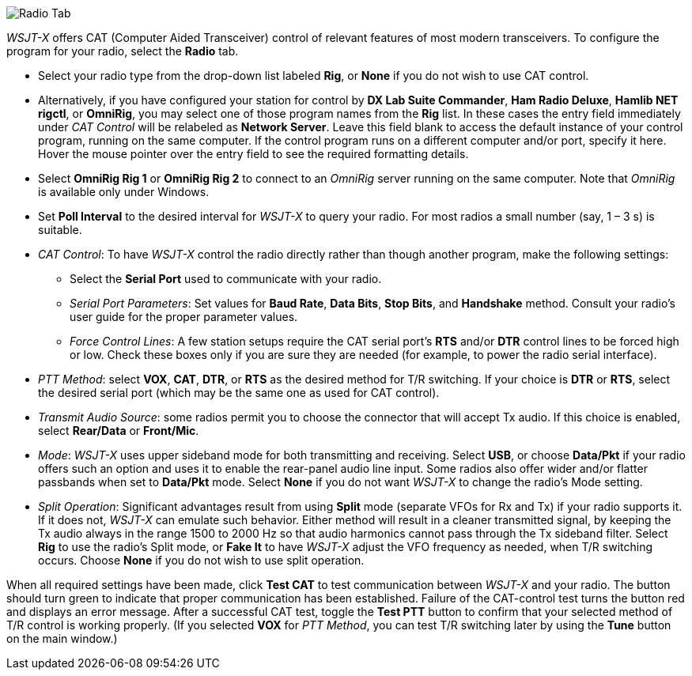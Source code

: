 // Status=review

image::RadioTab.png[align="center",alt="Radio Tab"]

_WSJT-X_ offers CAT (Computer Aided Transceiver) control of relevant
features of most modern transceivers.  To configure the program for
your radio, select the *Radio* tab.

- Select your radio type from the drop-down list labeled *Rig*, or
*None* if you do not wish to use CAT control.

- Alternatively, if you have configured your station for control by
*DX Lab Suite Commander*, *Ham Radio Deluxe*, *Hamlib NET rigctl*, or
*OmniRig*, you may select one of those program names from the *Rig*
list.  In these cases the entry field immediately under _CAT Control_
will be relabeled as *Network Server*.  Leave this field blank to
access the default instance of your control program, running on the
same computer. If the control program runs on a different computer
and/or port, specify it here.  Hover the mouse pointer over the entry
field to see the required formatting details.

- Select *OmniRig Rig 1* or *OmniRig Rig 2* to connect to an _OmniRig_
server running on the same computer.  Note that _OmniRig_ is available
only under Windows.

- Set *Poll Interval* to the desired interval for _WSJT-X_ to query
your radio.  For most radios a small number (say, 1 – 3 s) is
suitable.

- _CAT Control_: To have _WSJT-X_ control the radio directly rather
than though another program, make the following settings:

* Select the *Serial Port* used to communicate with your radio. 

* _Serial Port Parameters_: Set values for *Baud Rate*, *Data Bits*,
*Stop Bits*, and *Handshake* method.  Consult your radio's user guide
for the proper parameter values.

* _Force Control Lines_: A few station setups require the CAT serial
port’s *RTS* and/or *DTR* control lines to be forced high or
low. Check these boxes only if you are sure they are needed (for
example, to power the radio serial interface).

- _PTT Method_: select *VOX*, *CAT*, *DTR*, or *RTS* as the desired
method for T/R switching.  If your choice is *DTR* or *RTS*, select
the desired serial port (which may be the same one as used for
CAT control).

- _Transmit Audio Source_: some radios permit you to choose the
connector that will accept Tx audio.  If this choice is enabled,
select *Rear/Data* or *Front/Mic*.

- _Mode_: _WSJT-X_ uses upper sideband mode for both transmitting and
receiving.  Select *USB*, or choose *Data/Pkt* if your radio offers
such an option and uses it to enable the rear-panel audio line input.
Some radios also offer wider and/or flatter passbands when set to
*Data/Pkt* mode.  Select *None* if you do not want _WSJT-X_ to change
the radio's Mode setting.

- _Split Operation_: Significant advantages result from using *Split*
mode (separate VFOs for Rx and Tx) if your radio supports it.  If it
does not, _WSJT-X_ can emulate such behavior.  Either method will
result in a cleaner transmitted signal, by keeping the Tx audio always
in the range 1500 to 2000 Hz so that audio harmonics cannot pass
through the Tx sideband filter.  Select *Rig* to use the radio's Split
mode, or *Fake It* to have _WSJT-X_ adjust the VFO frequency as
needed, when T/R switching occurs.  Choose *None* if you do not
wish to use split operation.

When all required settings have been made, click *Test CAT* to test
communication between _WSJT-X_ and your radio.  The button should turn
green to indicate that proper communication has been established.
Failure of the CAT-control test turns the button red and displays an
error message.  After a successful CAT test, toggle the *Test PTT*
button to confirm that your selected method of T/R control is working
properly. (If you selected *VOX* for _PTT Method_, you can test T/R
switching later by using the *Tune* button on the main window.)
